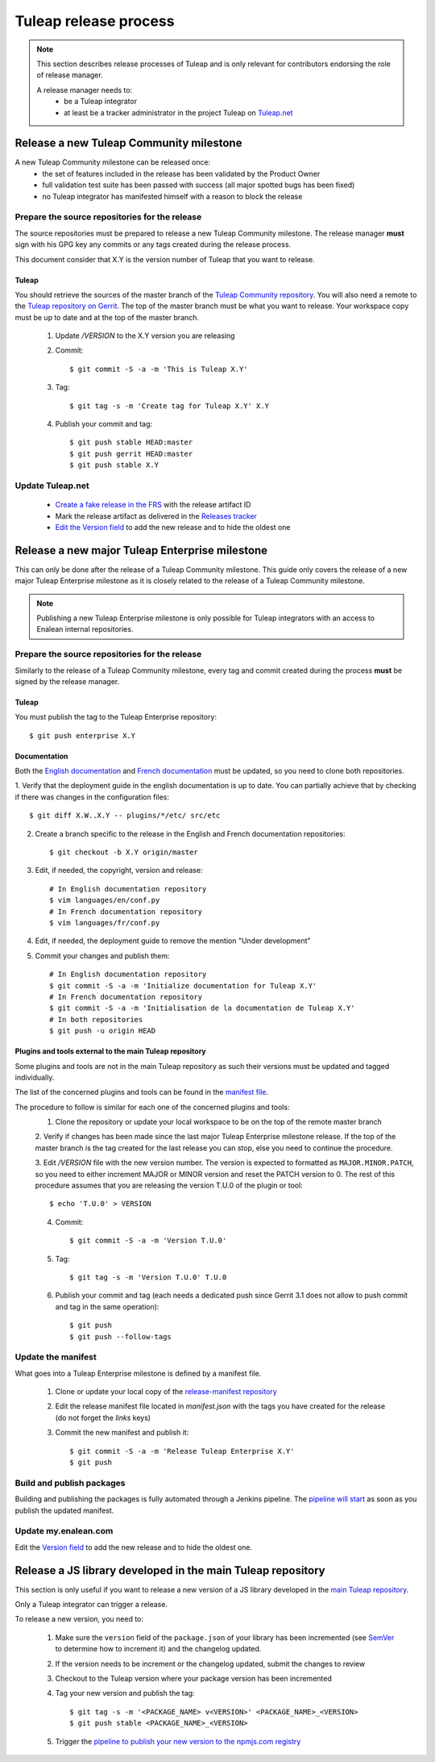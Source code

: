 **********************
Tuleap release process
**********************

.. note:: This section describes release processes of Tuleap and is only relevant
   for contributors endorsing the role of release manager.

   A release manager needs to:
    - be a Tuleap integrator
    - at least be a tracker administrator in the project Tuleap on `Tuleap.net <https://tuleap.net/projects/tuleap/>`_


Release a new Tuleap Community milestone
========================================

A new Tuleap Community milestone can be released once:
    - the set of features included in the release has been validated by the Product Owner
    - full validation test suite has been passed with success (all major spotted bugs has been fixed)
    - no Tuleap integrator has manifested himself with a reason to block the release

Prepare the source repositories for the release
-----------------------------------------------

The source repositories must be prepared to release a new Tuleap Community milestone.
The release manager **must** sign with his GPG key any commits or any tags created during the release process.

This document consider that X.Y is the version number of Tuleap that you want to release.

Tuleap
^^^^^^

You should retrieve the sources of the master branch of the `Tuleap Community repository <https://tuleap.net/plugins/git/tuleap/tuleap/stable>`_.
You will also need a remote to the `Tuleap repository on Gerrit <https://gerrit.tuleap.net/admin/repos/tuleap>`_.
The top of the master branch must be what you want to release.
Your workspace copy must be up to date and at the top of the master branch.

 1. Update `/VERSION` to the X.Y version you are releasing
 2. Commit::

    $ git commit -S -a -m 'This is Tuleap X.Y'

 3. Tag::

    $ git tag -s -m 'Create tag for Tuleap X.Y' X.Y

 4. Publish your commit and tag::

    $ git push stable HEAD:master
    $ git push gerrit HEAD:master
    $ git push stable X.Y

Update Tuleap.net
-----------------

 * `Create a fake release in the FRS <https://tuleap.net/file/admin/release.php?func=add&group_id=101&package_id=5>`_ with the release artifact ID
 * Mark the release artifact as delivered in the `Releases tracker <https://tuleap.net/plugins/tracker/?tracker=146>`_
 * `Edit the Version field <https://tuleap.net/plugins/tracker/?tracker=143&func=admin-formElements>`_ to add the new release and to hide the oldest one

Release a new major Tuleap Enterprise milestone
===============================================

This can only be done after the release of a Tuleap Community milestone.
This guide only covers the release of a new major Tuleap Enterprise milestone as it is closely related to the release of a
Tuleap Community milestone. 

.. note:: Publishing a new Tuleap Enterprise milestone is only possible for Tuleap integrators with an access to Enalean internal repositories.

Prepare the source repositories for the release
-----------------------------------------------

Similarly to the release of a Tuleap Community milestone, every tag and commit created during the process
**must** be signed by the release manager.


Tuleap
^^^^^^

You must publish the tag to the Tuleap Enterprise repository::

    $ git push enterprise X.Y

Documentation
^^^^^^^^^^^^^

Both the `English documentation <https://github.com/Enalean/tuleap-documentation-en>`_ and `French documentation <https://github.com/Enalean/tuleap-documentation-fr>`_
must be updated, so you need to clone both repositories.

1. Verify that the deployment guide in the english documentation is up to date.
You can partially achieve that by checking if there was changes in the configuration
files::

   $ git diff X.W..X.Y -- plugins/*/etc/ src/etc

2. Create a branch specific to the release in the English and French documentation repositories::

   $ git checkout -b X.Y origin/master

3. Edit, if needed, the copyright, version and release::

      # In English documentation repository
      $ vim languages/en/conf.py
      # In French documentation repository
      $ vim languages/fr/conf.py

4. Edit, if needed, the deployment guide to remove the mention "Under development"

5. Commit your changes and publish them::

      # In English documentation repository
      $ git commit -S -a -m 'Initialize documentation for Tuleap X.Y'
      # In French documentation repository
      $ git commit -S -a -m 'Initialisation de la documentation de Tuleap X.Y'
      # In both repositories
      $ git push -u origin HEAD

Plugins and tools external to the main Tuleap repository
^^^^^^^^^^^^^^^^^^^^^^^^^^^^^^^^^^^^^^^^^^^^^^^^^^^^^^^^

Some plugins and tools are not in the main Tuleap repository as such their versions
must be updated and tagged individually.

The list of the concerned plugins and tools can be found in the
`manifest file <https://my.enalean.com/plugins/git/tuleap-by-enalean/release-manifest?a=blob&f=manifest.json>`_.

The procedure to follow is similar for each one of the concerned plugins and tools:
 1. Clone the repository or update your local workspace to be on the top of the remote master branch

 2. Verify if changes has been made since the last major Tuleap Enterprise milestone release. If the top of the master
 branch is the tag created for the last release you can stop, else you need to continue the procedure.

 3. Edit `/VERSION` file with the new version number. The version is expected to formatted as ``MAJOR.MINOR.PATCH``,
 so you need to either increment MAJOR or MINOR version and reset the PATCH version to 0.
 The rest of this procedure assumes that you are releasing the version T.U.0 of the plugin or tool::

    $ echo 'T.U.0' > VERSION

 4. Commit::

    $ git commit -S -a -m 'Version T.U.0'

 5. Tag::

    $ git tag -s -m 'Version T.U.0' T.U.0

 6. Publish your commit and tag (each needs a dedicated push since Gerrit 3.1 does not allow to push commit and tag in the same operation)::

    $ git push
    $ git push --follow-tags

Update the manifest
-------------------

What goes into a Tuleap Enterprise milestone is defined by a manifest file.

 1. Clone or update your local copy of the `release-manifest repository <https://my.enalean.com/plugins/git/tuleap-by-enalean/release-manifest>`_
 2. Edit the release manifest file located in `manifest.json` with the tags you have created for the release (do not forget the `links` keys)
 3. Commit the new manifest and publish it::

    $ git commit -S -a -m 'Release Tuleap Enterprise X.Y'
    $ git push

Build and publish packages
--------------------------

Building and publishing the packages is fully automated through a Jenkins pipeline.
The `pipeline will start <https://ci.enalean.com/jenkins/job/RPMs/job/TuleapEnterprise/>`_ as soon as you publish the updated manifest.

Update my.enalean.com
---------------------

Edit the `Version field <https://my.enalean.com/plugins/tracker/?tracker=221&func=admin-formElements>`_ to add the new release and to hide the oldest one.


Release a JS library developed in the main Tuleap repository
============================================================

This section is only useful if you want to release a new version of a JS library developed
in the `main Tuleap repository <https://tuleap.net/plugins/git/tuleap/tuleap/stable>`_.

Only a Tuleap integrator can trigger a release.

To release a new version, you need to:

 1. Make sure the ``version`` field of the ``package.json`` of your library has been incremented (see `SemVer <https://semver.org/>`_ to determine how to increment it) and the changelog updated.
 2. If the version needs to be increment or the changelog updated, submit the changes to review
 3. Checkout to the Tuleap version where your package version has been incremented
 4. Tag your new version and publish the tag::

    $ git tag -s -m '<PACKAGE_NAME> v<VERSION>' <PACKAGE_NAME>_<VERSION>
    $ git push stable <PACKAGE_NAME>_<VERSION>

 5. Trigger the `pipeline to publish your new version to the npmjs.com registry <https://ci.tuleap.org/jenkins/job/Publish_JS_libraries/job/Main_Tuleap_repository/>`_
